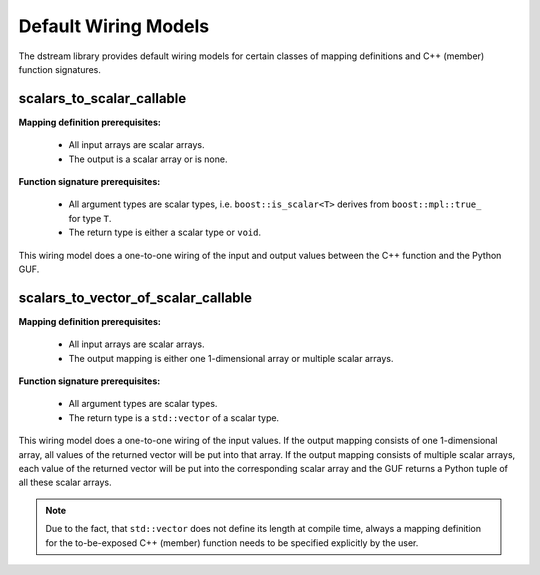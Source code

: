 .. highlight:: c

.. _BoostNumpy_dstream_wiring_default_wiring_models:

Default Wiring Models
=====================

The dstream library provides default wiring models for certain classes of
mapping definitions and C++ (member) function signatures.

scalars_to_scalar_callable
--------------------------

**Mapping definition prerequisites:**

    * All input arrays are scalar arrays.
    * The output is a scalar array or is none.

**Function signature prerequisites:**

    * All argument types are scalar types, i.e. ``boost::is_scalar<T>`` derives
      from ``boost::mpl::true_`` for type ``T``.
    * The return type is either a scalar type or ``void``.

This wiring model does a one-to-one wiring of the input and output values
between the C++ function and the Python GUF.

scalars_to_vector_of_scalar_callable
------------------------------------

**Mapping definition prerequisites:**

    * All input arrays are scalar arrays.
    * The output mapping is either one 1-dimensional array or multiple scalar
      arrays.

**Function signature prerequisites:**

    * All argument types are scalar types.
    * The return type is a ``std::vector`` of a scalar type.

This wiring model does a one-to-one wiring of the input values. If the output
mapping consists of one 1-dimensional array, all values of the returned vector
will be put into that array. If the output mapping consists of multiple scalar
arrays, each value of the returned vector will be put into the corresponding
scalar array and the GUF returns a Python tuple of all these scalar arrays.

.. note::

    Due to the fact, that ``std::vector`` does not define its length at compile
    time, always a mapping definition for the to-be-exposed C++ (member)
    function needs to be specified explicitly by the user.
